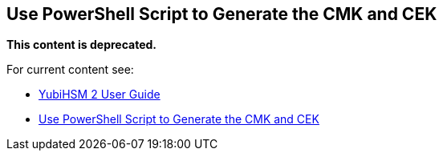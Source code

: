 == Use PowerShell Script to Generate the CMK and CEK


**This content is deprecated. **

For current content see:

- link:https://docs.yubico.com/hardware/yubihsm-2/hsm-2-user-guide/index.html[YubiHSM 2 User Guide]

- link:https://docs.yubico.com/hardware/yubihsm-2/hsm-2-user-guide/hsm2-ms-sql-server-deploy-guide.html#use-powershell-script-to-generate-the-cmk-and-cek[Use PowerShell Script to Generate the CMK and CEK]
